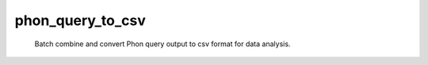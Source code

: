 
=================
phon_query_to_csv
=================

	Batch combine and convert Phon query output to csv format for data analysis.
